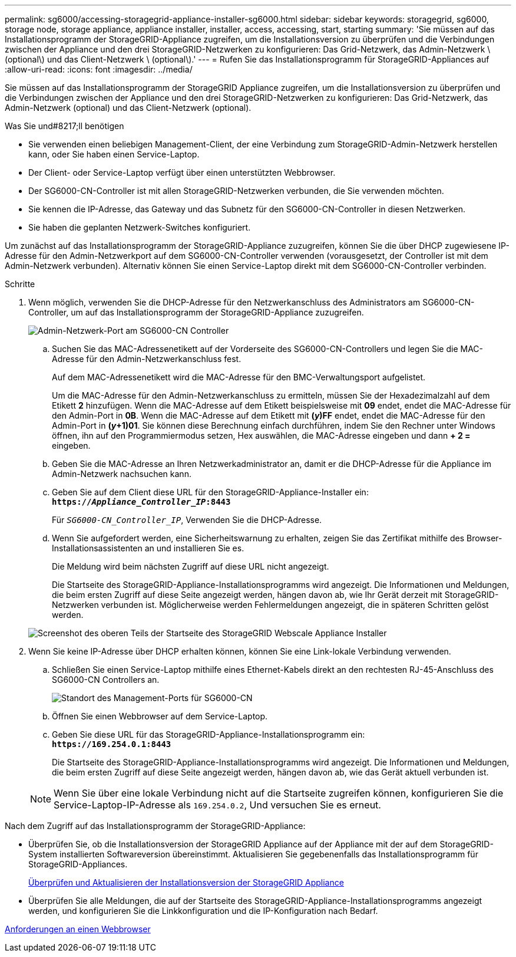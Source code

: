 ---
permalink: sg6000/accessing-storagegrid-appliance-installer-sg6000.html 
sidebar: sidebar 
keywords: storagegrid, sg6000, storage node, storage appliance, appliance installer, installer, access, accessing, start, starting 
summary: 'Sie müssen auf das Installationsprogramm der StorageGRID-Appliance zugreifen, um die Installationsversion zu überprüfen und die Verbindungen zwischen der Appliance und den drei StorageGRID-Netzwerken zu konfigurieren: Das Grid-Netzwerk, das Admin-Netzwerk \ (optional\) und das Client-Netzwerk \ (optional\).' 
---
= Rufen Sie das Installationsprogramm für StorageGRID-Appliances auf
:allow-uri-read: 
:icons: font
:imagesdir: ../media/


[role="lead"]
Sie müssen auf das Installationsprogramm der StorageGRID Appliance zugreifen, um die Installationsversion zu überprüfen und die Verbindungen zwischen der Appliance und den drei StorageGRID-Netzwerken zu konfigurieren: Das Grid-Netzwerk, das Admin-Netzwerk (optional) und das Client-Netzwerk (optional).

.Was Sie und#8217;ll benötigen
* Sie verwenden einen beliebigen Management-Client, der eine Verbindung zum StorageGRID-Admin-Netzwerk herstellen kann, oder Sie haben einen Service-Laptop.
* Der Client- oder Service-Laptop verfügt über einen unterstützten Webbrowser.
* Der SG6000-CN-Controller ist mit allen StorageGRID-Netzwerken verbunden, die Sie verwenden möchten.
* Sie kennen die IP-Adresse, das Gateway und das Subnetz für den SG6000-CN-Controller in diesen Netzwerken.
* Sie haben die geplanten Netzwerk-Switches konfiguriert.


Um zunächst auf das Installationsprogramm der StorageGRID-Appliance zuzugreifen, können Sie die über DHCP zugewiesene IP-Adresse für den Admin-Netzwerkport auf dem SG6000-CN-Controller verwenden (vorausgesetzt, der Controller ist mit dem Admin-Netzwerk verbunden). Alternativ können Sie einen Service-Laptop direkt mit dem SG6000-CN-Controller verbinden.

.Schritte
. Wenn möglich, verwenden Sie die DHCP-Adresse für den Netzwerkanschluss des Administrators am SG6000-CN-Controller, um auf das Installationsprogramm der StorageGRID-Appliance zuzugreifen.
+
image::../media/sg6000_cn_admin_network_port.gif[Admin-Netzwerk-Port am SG6000-CN Controller]

+
.. Suchen Sie das MAC-Adressenetikett auf der Vorderseite des SG6000-CN-Controllers und legen Sie die MAC-Adresse für den Admin-Netzwerkanschluss fest.
+
Auf dem MAC-Adressenetikett wird die MAC-Adresse für den BMC-Verwaltungsport aufgelistet.

+
Um die MAC-Adresse für den Admin-Netzwerkanschluss zu ermitteln, müssen Sie der Hexadezimalzahl auf dem Etikett *2* hinzufügen. Wenn die MAC-Adresse auf dem Etikett beispielsweise mit *09* endet, endet die MAC-Adresse für den Admin-Port in *0B*. Wenn die MAC-Adresse auf dem Etikett mit *(_y_)FF* endet, endet die MAC-Adresse für den Admin-Port in *(_y_+1)01*. Sie können diese Berechnung einfach durchführen, indem Sie den Rechner unter Windows öffnen, ihn auf den Programmiermodus setzen, Hex auswählen, die MAC-Adresse eingeben und dann *+ 2 =* eingeben.

.. Geben Sie die MAC-Adresse an Ihren Netzwerkadministrator an, damit er die DHCP-Adresse für die Appliance im Admin-Netzwerk nachsuchen kann.
.. Geben Sie auf dem Client diese URL für den StorageGRID-Appliance-Installer ein: +
`*https://_Appliance_Controller_IP_:8443*`
+
Für `_SG6000-CN_Controller_IP_`, Verwenden Sie die DHCP-Adresse.

.. Wenn Sie aufgefordert werden, eine Sicherheitswarnung zu erhalten, zeigen Sie das Zertifikat mithilfe des Browser-Installationsassistenten an und installieren Sie es.
+
Die Meldung wird beim nächsten Zugriff auf diese URL nicht angezeigt.

+
Die Startseite des StorageGRID-Appliance-Installationsprogramms wird angezeigt. Die Informationen und Meldungen, die beim ersten Zugriff auf diese Seite angezeigt werden, hängen davon ab, wie Ihr Gerät derzeit mit StorageGRID-Netzwerken verbunden ist. Möglicherweise werden Fehlermeldungen angezeigt, die in späteren Schritten gelöst werden.

+
image::../media/appliance_installer_home_5700_5600.png[Screenshot des oberen Teils der Startseite des StorageGRID Webscale Appliance Installer]



. Wenn Sie keine IP-Adresse über DHCP erhalten können, können Sie eine Link-lokale Verbindung verwenden.
+
.. Schließen Sie einen Service-Laptop mithilfe eines Ethernet-Kabels direkt an den rechtesten RJ-45-Anschluss des SG6000-CN Controllers an.
+
image::../media/sg6000_cn_link_local_port.gif[Standort des Management-Ports für SG6000-CN]

.. Öffnen Sie einen Webbrowser auf dem Service-Laptop.
.. Geben Sie diese URL für das StorageGRID-Appliance-Installationsprogramm ein: +
`*\https://169.254.0.1:8443*`
+
Die Startseite des StorageGRID-Appliance-Installationsprogramms wird angezeigt. Die Informationen und Meldungen, die beim ersten Zugriff auf diese Seite angezeigt werden, hängen davon ab, wie das Gerät aktuell verbunden ist.

+

NOTE: Wenn Sie über eine lokale Verbindung nicht auf die Startseite zugreifen können, konfigurieren Sie die Service-Laptop-IP-Adresse als `169.254.0.2`, Und versuchen Sie es erneut.





Nach dem Zugriff auf das Installationsprogramm der StorageGRID-Appliance:

* Überprüfen Sie, ob die Installationsversion der StorageGRID Appliance auf der Appliance mit der auf dem StorageGRID-System installierten Softwareversion übereinstimmt. Aktualisieren Sie gegebenenfalls das Installationsprogramm für StorageGRID-Appliances.
+
xref:verifying-and-upgrading-storagegrid-appliance-installer-version.adoc[Überprüfen und Aktualisieren der Installationsversion der StorageGRID Appliance]

* Überprüfen Sie alle Meldungen, die auf der Startseite des StorageGRID-Appliance-Installationsprogramms angezeigt werden, und konfigurieren Sie die Linkkonfiguration und die IP-Konfiguration nach Bedarf.


xref:../admin/web-browser-requirements.adoc[Anforderungen an einen Webbrowser]
